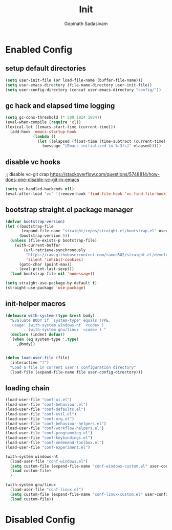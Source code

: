#+TITLE: Init
#+AUTHOR: Gopinath Sadasivam
#+BABEL: :cache yes
#+PROPERTY: header-args :tangle yes
#+SELECT_TAGS: export
#+EXCLUDE_TAGS: noexport

* Enabled Config
 :PROPERTIES:
 :header-args: :tangle yes
 :END:
 
** setup default directories

#+BEGIN_SRC emacs-lisp
(setq user-init-file (or load-file-name (buffer-file-name)))
(setq user-emacs-directory (file-name-directory user-init-file))
(setq user-config-directory (concat user-emacs-directory "config/"))
#+END_SRC

** gc hack and elapsed time logging

#+BEGIN_SRC emacs-lisp
(setq gc-cons-threshold (* 500 1024 1024))
(eval-when-compile (require 'cl))
(lexical-let ((emacs-start-time (current-time)))
  (add-hook 'emacs-startup-hook
            (lambda ()
              (let ((elapsed (float-time (time-subtract (current-time) emacs-start-time))))
                (message "[Emacs initialized in %.3fs]" elapsed)))))
#+END_SRC

** disable vc hooks

;; disable vc-git crap https://stackoverflow.com/questions/5748814/how-does-one-disable-vc-git-in-emacs
#+BEGIN_SRC emacs-lisp
(setq vc-handled-backends nil)
(eval-after-load "vc" '(remove-hook 'find-file-hook 'vc-find-file-hook))
#+END_SRC

** bootstrap straight.el package manager

#+BEGIN_SRC emacs-lisp
(defvar bootstrap-version)
(let ((bootstrap-file
       (expand-file-name "straight/repos/straight.el/bootstrap.el" user-emacs-directory))
      (bootstrap-version 5))
  (unless (file-exists-p bootstrap-file)
    (with-current-buffer
        (url-retrieve-synchronously
         "https://raw.githubusercontent.com/raxod502/straight.el/develop/install.el"
         'silent 'inhibit-cookies)
      (goto-char (point-max))
      (eval-print-last-sexp)))
  (load bootstrap-file nil 'nomessage))

(setq straight-use-package-by-default t)
(straight-use-package 'use-package)
#+END_SRC

** init-helper macros

#+BEGIN_SRC emacs-lisp
(defmacro with-system (type &rest body)
  "Evaluate BODY if `system-type' equals TYPE.
   usage: (with-system windows-nt  <code> )
        : (with-system gnu/linux  <code> ) "
  (declare (indent defun))
  `(when (eq system-type ',type)
     ,@body))


(defun load-user-file (file)
  (interactive "f")
  "Load a file in current user's configuration directory"
  (load-file (expand-file-name file user-config-directory)))
#+END_SRC

** loading chain

#+BEGIN_SRC emacs-lisp
(load-user-file "conf-ui.el")
(load-user-file "conf-behaviour.el")
(load-user-file "conf-defaults.el")
(load-user-file "conf-evil.el")
(load-user-file "conf-org.el")
(load-user-file "conf-behaviour-helpers.el")
(load-user-file "conf-workflow-helpers.el")
(load-user-file "conf-programming.el")
(load-user-file "conf-keybindings.el")
(load-user-file "conf-ondemand-toolbox.el")
(load-user-file "conf-experiment.el")

(with-system windows-nt
  (load-user-file "conf-windows.el")
  (setq custom-file (expand-file-name "conf-windows-custom.el" user-config-directory))
  (load custom-file)
  )

(with-system gnu/linux
  (load-user-file "conf-linux.el")
  (setq custom-file (expand-file-name "conf-linux-custom.el" user-config-directory))
  (load custom-file))
#+END_SRC

* Disabled Config
 :PROPERTIES:
 :header-args: :tangle no
 :END:
 
